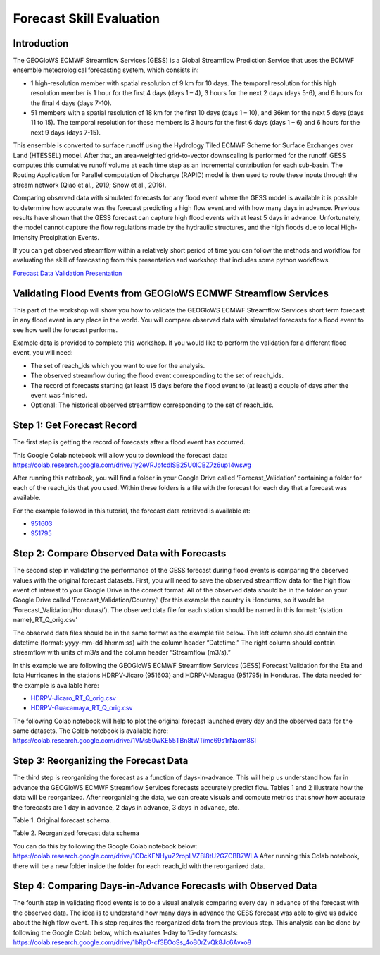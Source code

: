 Forecast Skill Evaluation
=========================

Introduction
------------

The GEOGloWS ECMWF Streamflow Services (GESS) is a Global Streamflow Prediction Service that uses the ECMWF ensemble
meteorological forecasting system, which consists in:

* 1 high-resolution member with spatial resolution of 9 km for 10 days.  The  temporal resolution for this high resolution member is 1 hour for the first 4 days (days 1 – 4), 3 hours for the next 2 days (days 5-6), and 6 hours for the final 4 days (days 7-10).
* 51 members with a spatial resolution of 18 km for the first 10 days (days 1 – 10), and 36km for the next 5 days (days 11 to 15). The  temporal resolution for these members is 3 hours for the first 6 days (days 1 – 6)  and 6 hours for the next 9 days (days 7-15).

This ensemble is converted to surface runoff using the Hydrology Tiled ECMWF Scheme for Surface Exchanges over Land
(HTESSEL) model. After that, an area-weighted grid-to-vector downscaling is performed for the runoff. GESS computes this
cumulative runoff volume at each time step as an incremental contribution for each sub-basin. The Routing Application
for Parallel computation of Discharge (RAPID) model is then used to route these inputs through the stream network (Qiao
et al., 2019; Snow et al., 2016).

Comparing observed data with simulated forecasts for any flood event where the GESS model is available it is possible to
determine how accurate was the forecast predicting a high flow event and with how many days in advance. Previous results
have shown that the GESS forecast can capture high flood events with at least 5 days in advance. Unfortunately, the
model cannot capture the flow regulations made by the hydraulic structures, and the high floods due to local
High-Intensity Precipitation Events.

.. image:: /_static/imgs/historical-validation/forecast-skill-evaluation/intro-forecasted-streamflow.gif
   :width: 700
   :align: center

If you can get observed streamflow within a relatively short period of time you can follow the methods and workflow for
evaluating the skill of forecasting from this presentation and workshop that includes some python workflows.

`Forecast Data Validation Presentation <https://docs.google.com/presentation/d/119hXB1AZ_bRkQI4xox4d1qLh5KJcua90OekcVp6U2pc/edit?usp=sharing>`_

Validating Flood Events from GEOGloWS ECMWF Streamflow Services
---------------------------------------------------------------

This part of the workshop will show you how to validate the GEOGloWS ECMWF Streamflow Services short term forecast in
any flood event in any place in the world. You will compare observed data with simulated forecasts for a flood event to
see how well the forecast performs.

Example data is provided to complete this workshop. If you would like to perform the validation for a different flood
event, you will need:

* The set of reach_ids which you want to use for the analysis.
* The observed streamflow during the flood event corresponding to the set of reach_ids.
* The record of forecasts starting (at least 15 days before the flood event to (at least) a couple of days after the event was finished.
* Optional: The historical observed streamflow corresponding to the set of reach_ids.

Step 1: Get Forecast Record
---------------------------

The first step is getting the record of forecasts after a flood event has occurred.

This Google Colab notebook will allow you to download the forecast data: https://colab.research.google.com/drive/1y2eVRJpfcdISB25U0lCBZ7z6up14wswg

After running this notebook, you will find a folder in your Google Drive called ‘Forecast_Validation’ containing a
folder for each of the reach_ids that you used. Within these folders is a file with the forecast for each day that a
forecast was available.

.. image:: /_static/imgs/forecast-skill-evaluation/forecast-validation-folder.png
   :width: 700

.. image:: /_static/imgs/forecast-skill-evaluation/forecasts.png
   :width: 700

For the example followed in this tutorial, the forecast data retrieved is available at:

* `951603 <https://drive.google.com/drive/folders/1WFDNynLfbwYbXZfOoC_4TU3DwPrkyWik?usp=sharing>`_
* `951795 <https://drive.google.com/drive/folders/1-5QqryghaIo0EUKvmf82SSp3nwBPi0Il?usp=sharing>`_

Step 2: Compare Observed Data with Forecasts
--------------------------------------------

The second step in validating the performance of the GESS forecast during flood events is comparing the observed values
with the original forecast datasets.  First, you will need to save the observed streamflow data for the high flow event
of interest to your Google Drive in the correct format. All of the observed data should be in the folder on your Google
Drive called ‘Forecast_Validation/Country/’ (for this example the country is Honduras, so it would be
‘Forecast_Validation/Honduras/’). The observed data file for each station should be named in this format:  ‘{station name}_RT_Q_orig.csv’

The observed data files should be in the same format as the example file below. The left column should contain the
datetime (format: yyyy-mm-dd hh:mm:ss) with the column header “Datetime.” The right column should contain streamflow
with units of m3/s and the column header “Streamflow (m3/s).”

In this example we are following the GEOGloWS ECMWF Streamflow Services (GESS) Forecast Validation for the Eta and Iota
Hurricanes in the stations HDRPV-Jicaro (951603) and HDRPV-Maragua (951795) in Honduras. The data needed for the example
is available here:

* `HDRPV-Jicaro_RT_Q_orig.csv <https://drive.google.com/file/d/1DqxAa6aXlBjXmZeCGj08rm4NwcBeujyY/view?usp=sharing>`_
* `HDRPV-Guacamaya_RT_Q_orig.csv <https://drive.google.com/file/d/1qZWBt8Z9-aADskcTbTJ1SFIBH7Sk8pjf/view?usp=sharing>`_

The following Colab notebook will help to plot the original forecast launched every day and the observed data for the
same datasets. The Colab notebook is available here: https://colab.research.google.com/drive/1VMs50wKE55TBn8tWTimc69s1rNaom8SI

Step 3: Reorganizing the Forecast Data
--------------------------------------

The third step is reorganizing the forecast as a function of days-in-advance. This will help us understand how far in
advance the GEOGloWS ECMWF Streamflow Services forecasts accurately predict flow. Tables 1 and 2 illustrate how the data
will be reorganized. After reorganizing the data, we can create visuals and compute metrics that show how accurate the
forecasts are 1 day in advance, 2 days in advance, 3 days in advance, etc.

Table 1. Original forecast schema.

.. image:: /_static/imgs/forecast-skill-evaluation/table-1.png
   :width: 700

Table 2. Reorganized forecast data schema

.. image:: /_static/imgs/forecast-skill-evaluation/table-2.png
   :width: 700

You can do this by following the Google Colab notebook below:
https://colab.research.google.com/drive/1CDcKFNHyuZ2ropLVZBl8tU2GZCBB7WLA
After running this Colab notebook, there will be a new folder inside the folder for each reach_id with the reorganized data.

.. image:: /_static/imgs/forecast-skill-evaluation/reorganized-data-folder.png
   :width: 700

.. image:: /_static/imgs/forecast-skill-evaluation/reorganized-data.png
   :width: 700

Step 4: Comparing Days-in-Advance Forecasts with Observed Data
--------------------------------------------------------------

The fourth step in validating flood events is to do a visual analysis comparing every day in advance of the forecast
with the observed data. The idea is to understand how many days in advance the GESS forecast was able to give us advice
about the high flow event. This step requires the reorganized data from the previous step. This analysis can be done by
following the Google Colab below, which evaluates 1-day to 15-day forecasts:
https://colab.research.google.com/drive/1bRpO-cf3EOoSs_4oB0rZvQk8Jc6Avxo8





